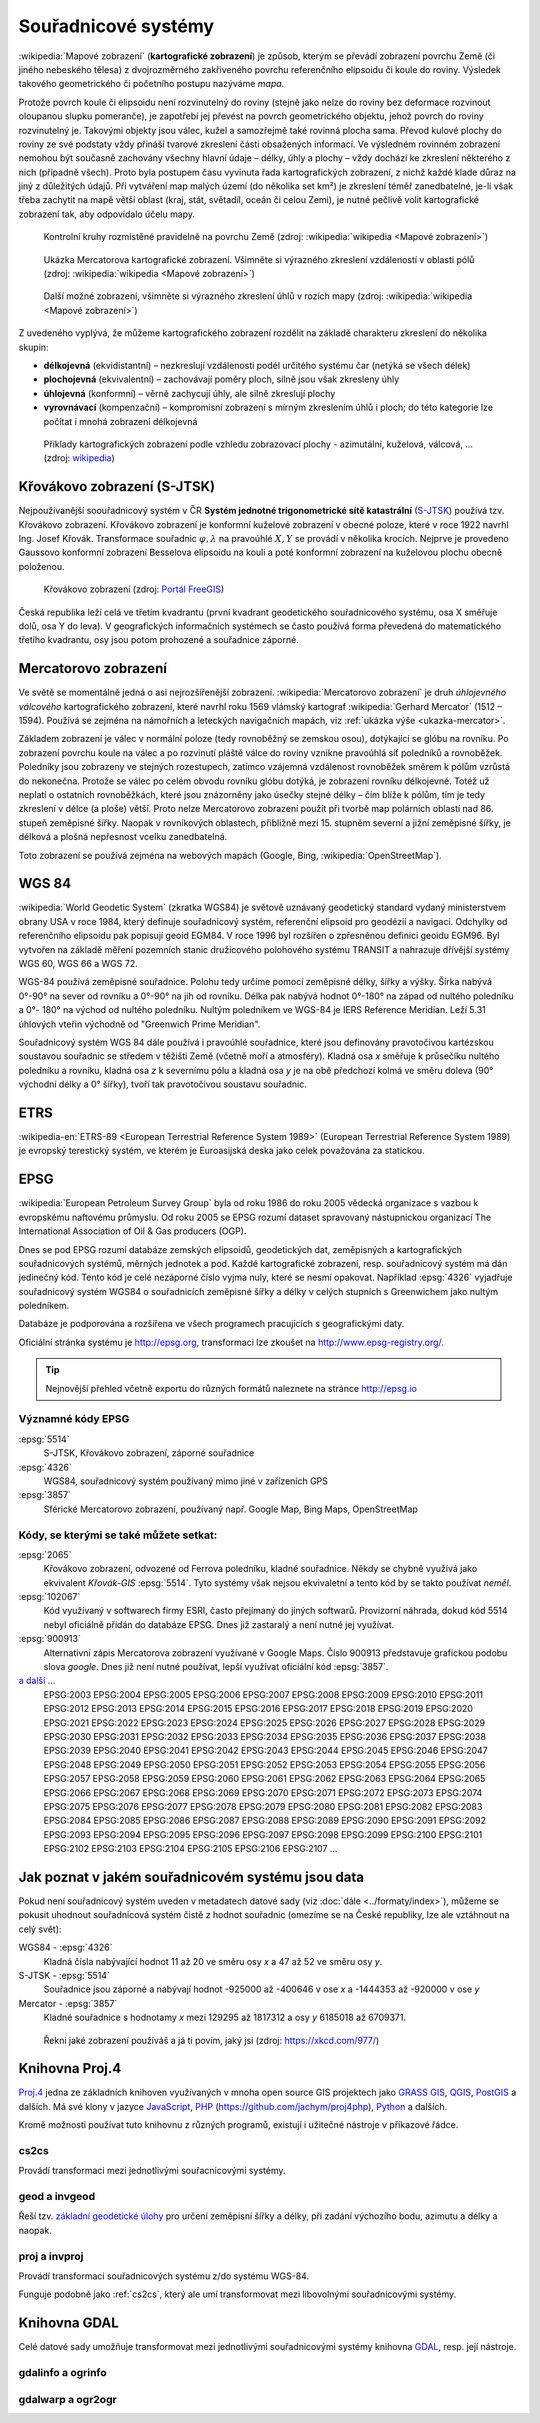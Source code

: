 ********************
Souřadnicové systémy
********************

:wikipedia:`Mapové zobrazení` (**kartografické zobrazení**) je způsob, kterým
se převádí zobrazení povrchu Země (či jiného nebeského tělesa) z dvojrozměrného
zakřiveného povrchu referenčního elipsoidu či koule do roviny. Výsledek takového
geometrického či početního postupu nazýváme *mapa*.

Protože povrch koule či elipsoidu není rozvinutelný do roviny (stejně jako nelze
do roviny bez deformace rozvinout oloupanou slupku pomeranče), je zapotřebí
jej převést na povrch geometrického objektu, jehož povrch do roviny
rozvinutelný je. Takovými objekty jsou válec, kužel a samozřejmě také rovinná
plocha sama. Převod kulové plochy do roviny ze své podstaty vždy přináší tvarové zkreslení části
obsažených informací. Ve výsledném rovinném zobrazení nemohou být současně
zachovány všechny hlavní údaje – délky, úhly a plochy – vždy dochází ke
zkreslení některého z nich (případně všech). Proto byla postupem času vyvinuta
řada kartografických zobrazení, z nichž každé klade důraz na jiný z důležitých údajů.
Při vytváření map malých území (do několika set km²) je zkreslení téměř
zanedbatelné, je-li však třeba zachytit na mapě větší oblast (kraj, stát,
světadíl, oceán či celou Zemi), je nutné pečlivě volit kartografické zobrazení tak, aby
odpovídalo účelu mapy.

.. figure:: ../images/Tissot_world_from_space.png
   :class: small
   
   Kontrolní kruhy rozmístěné pravidelně na povrchu Země (zdroj:
   :wikipedia:`wikipedia <Mapové zobrazení>`)

.. _ukazka-mercator:
      
.. figure:: ../images/Tissot_mercator.png
   :width: 400px
    
   Ukázka Mercatorova kartografické zobrazení. Všimněte si výrazného
   zkreslení vzdáleností v oblasti pólů (zdroj: :wikipedia:`wikipedia
   <Mapové zobrazení>`)

.. figure:: ../images/Tissot_robinson.png
   :width: 500px
   
   Další možné zobrazení, všimněte si výrazného zkreslení úhlů v
   rozích mapy (zdroj: :wikipedia:`wikipedia <Mapové zobrazení>`)

Z uvedeného vyplývá, že můžeme kartografického zobrazení rozdělit na
základě charakteru zkreslení do několika skupin:

* **délkojevná** (ekvidistantní) – nezkreslují vzdálenosti podél
  určitého systému čar (netýká se všech délek)
* **plochojevná** (ekvivalentní) – zachovávají poměry ploch, silně
  jsou však zkresleny úhly
* **úhlojevná** (konformní) – věrně zachycují úhly, ale silně
  zkreslují plochy
* **vyrovnávací** (kompenzační) – kompromisní zobrazení s mírným
  zkreslením úhlů i ploch; do této kategorie lze počítat i mnohá
  zobrazení délkojevná

.. figure:: ../images/Netzentwuerfe.png
    :class: middle

    Příklady kartografických zobrazení podle vzhledu zobrazovací
    plochy - azimutální, kuželová, válcová, ... (zdroj: `wikipedia
    <Mapové zobrazení>`_)

Křovákovo zobrazení (S-JTSK)
============================

Nejpoužívanější soouřadnicový systém v ČR **Systém jednotné
trigonometrické sítě katastrální** (`S-JTSK
<http://freegis.fsv.cvut.cz/gwiki/S-JTSK>`_) používá tzv. Křovákovo
zobrazení. Křovákovo zobrazení je konformní kuželové zobrazení v
obecné poloze, které v roce 1922 navrhl Ing. Josef Křovák.
Transformace souřadnic :math:`\varphi,\lambda` na pravoúhlé :math:`X,
Y` se provádí v několika krocích. Nejprve je provedeno Gaussovo
konformní zobrazení Besselova elipsoidu na kouli a poté konformní
zobrazení na kuželovou plochu obecně položenou.

.. figure:: ../images/Krovakovo_zobrazeni.png
    :width: 400px

    Křovákovo zobrazení (zdroj: `Portál FreeGIS
    <http://freegis.fsv.cvut.cz/gwiki/S-JTSK>`_)

Česká republika leží celá ve třetím kvadrantu (první kvadrant
geodetického souřadnicového systému, osa X směřuje dolů, osa Y do
leva). V geografických informačních systémech se často používá forma
převedená do matematického třetího kvadrantu, osy jsou potom prohozené
a souřadnice záporné.

Mercatorovo zobrazení
=====================

Ve světě se momentálně jedná o asi nejrozšířenější zobrazení.
:wikipedia:`Mercatorovo zobrazení` je druh *úhlojevného válcového*
kartografického zobrazení, které navrhl roku 1569 vlámský kartograf
:wikipedia:`Gerhard Mercator` (1512 – 1594). Používá se zejména na
námořních a leteckých navigačních mapách, viz :ref:`ukázka výše
<ukazka-mercator>`.

Základem zobrazení je válec v normální poloze (tedy rovnoběžný se zemskou osou),
dotýkající se glóbu na rovníku. Po zobrazení povrchu koule na válec a po
rozvinutí pláště válce do roviny vznikne pravoúhlá síť poledníků a rovnoběžek.
Poledníky jsou zobrazeny ve stejných rozestupech, zatímco vzájemná vzdálenost
rovnoběžek směrem k pólům vzrůstá do nekonečna. Protože se válec po celém obvodu
rovníku glóbu dotýká, je zobrazení rovníku délkojevné. Totéž už neplatí o
ostatních rovnoběžkách, které jsou znázorněny jako úsečky stejné délky – čím
blíže k pólům, tím je tedy zkreslení v délce (a ploše) větší. Proto nelze
Mercatorovo zobrazení použít při tvorbě map polárních oblastí nad 86.
stupeň zeměpisné šířky. Naopak v rovníkových oblastech, přibližně mezi 15.
stupněm severní a jižní zeměpisné šířky, je délková a plošná nepřesnost vcelku
zanedbatelná.

Toto zobrazení se používá zejména na webových mapách (Google, Bing,
:wikipedia:`OpenStreetMap`).

WGS 84
======
:wikipedia:`World Geodetic System` (zkratka WGS84) je světově uznávaný
geodetický standard vydaný ministerstvem obrany USA v roce 1984, který definuje
souřadnicový systém, referenční elipsoid pro geodézii a navigaci. Odchylky od
referenčního elipsoidu pak popisují geoid EGM84. V roce 1996 byl rozšířen o
zpřesněnou definici geoidu EGM96. Byl vytvořen na základě měření pozemních
stanic družicového polohového systému TRANSIT a nahrazuje dřívější systémy
WGS 60, WGS 66 a WGS 72.

WGS-84 používá zeměpisné souřadnice. Polohu tedy určíme pomocí zeměpisné délky,
šířky a výšky. Šírka nabývá 0°-90° na sever od rovníku a 0°-90° na jih od
rovníku. Délka pak nabývá hodnot 0°-180° na západ od nultého poledníku a 0°-
180° na východ od nultého poledníku. Nultým poledníkem ve WGS-84 je IERS
Reference Meridian. Leží 5.31 úhlových vteřin východně od "Greenwich Prime
Meridian".

Souřadnicový systém WGS 84 dále používá i pravoúhlé souřadnice, které
jsou definovány pravotočivou kartézskou soustavou souřadnic se středem
v těžišti Země (včetně moří a atmosféry). Kladná osa *x* směřuje k
průsečíku nultého poledníku a rovníku, kladná osa *z* k severnímu pólu a
kladná osa *y* je na obě předchozí kolmá ve směru doleva (90° východní
délky a 0° šířky), tvoří tak pravotočivou soustavu souřadnic.

ETRS
====

:wikipedia-en:`ETRS-89 <European Terrestrial Reference System 1989>`
(European Terrestrial Reference System 1989) je evropský terestický
systém, ve kterém je Euroasijská deska jako celek považována za
statickou.

EPSG
====
:wikipedia:`European Petroleum Survey Group`  byla od roku 1986 do roku 2005
vědecká organizace s vazbou k evropskému naftovému průmyslu. Od roku 2005 se
EPSG rozumí dataset spravovaný nástupnickou organizací The International
Association of Oil & Gas producers (OGP).

Dnes se pod EPSG rozumí databáze zemských elipsoidů, geodetických dat,
zeměpisných a kartografických souřadnicových systémů, měrných jednotek a pod.
Každé kartografické zobrazení, resp. souřadnicový systém má dán jedinečný kód.
Tento kód je celé nezáporné číslo vyjma nuly, které se nesmí opakovat. Například
:epsg:`4326` vyjadřuje souřadnicový systém WGS84 o souřadnicích
zeměpisné šířky a délky v celých stupních s Greenwichem jako nultým poledníkem.

Databáze je podporována a rozšířena ve všech programech pracujících s
geografickými daty.

Oficiální stránka systému je http://epsg.org, transformaci lze zkoušet na
http://www.epsg-registry.org/.

.. tip:: Nejnovější přehled včetně exportu do různých formátů naleznete na
         stránce http://epsg.io

Významné kódy EPSG
------------------

:epsg:`5514`
    S-JTSK, Křovákovo zobrazení, záporné souřadnice

:epsg:`4326`
    WGS84, souřadnicový systém používaný mimo jiné v zařízeních GPS

:epsg:`3857`
    Sférické Mercatorovo zobrazení, používaný např. Google Map, Bing Maps, OpenStreetMap

Kódy, se kterými se také můžete setkat:
---------------------------------------

:epsg:`2065`
    Křovákovo zobrazení, odvozené od Ferrova poledníku, kladné souřadnice.
    Někdy se chybně využívá jako ekvivalent *Křovák-GIS* :epsg:`5514`. Tyto systémy však
    nejsou ekvivaletní a tento kód by se takto používat *neměl*.

:epsg:`102067`
    Kód využívaný v softwarech firmy ESRI, často přejímaný do jiných softwarů.
    Provizorní náhrada, dokud kód 5514 nebyl oficiálně přidán do databáze EPSG.
    Dnes již zastaralý a není nutné jej využívat.

:epsg:`900913`
    Alternativní zápis Mercatorova zobrazení využívané v Google Maps. Číslo
    900913 představuje grafickou podobu slova *google*. Dnes již není nutné
    používat, lepší využívat oficiální kód :epsg:`3857`.

`a další ... <http://epsg.io>`_
    EPSG:2003 EPSG:2004 EPSG:2005 EPSG:2006 EPSG:2007 EPSG:2008 EPSG:2009 EPSG:2010 EPSG:2011 EPSG:2012 EPSG:2013 EPSG:2014 EPSG:2015 EPSG:2016 EPSG:2017 EPSG:2018 EPSG:2019 EPSG:2020 EPSG:2021 EPSG:2022 EPSG:2023 EPSG:2024 EPSG:2025 EPSG:2026 EPSG:2027 EPSG:2028 EPSG:2029 EPSG:2030 EPSG:2031 EPSG:2032 EPSG:2033 EPSG:2034 EPSG:2035 EPSG:2036 EPSG:2037 EPSG:2038 EPSG:2039 EPSG:2040 EPSG:2041 EPSG:2042 EPSG:2043 EPSG:2044 EPSG:2045 EPSG:2046 EPSG:2047 EPSG:2048 EPSG:2049 EPSG:2050 EPSG:2051 EPSG:2052 EPSG:2053 EPSG:2054 EPSG:2055 EPSG:2056 EPSG:2057 EPSG:2058 EPSG:2059 EPSG:2060 EPSG:2061 EPSG:2062 EPSG:2063 EPSG:2064 EPSG:2065 EPSG:2066 EPSG:2067 EPSG:2068 EPSG:2069 EPSG:2070 EPSG:2071 EPSG:2072 EPSG:2073 EPSG:2074 EPSG:2075 EPSG:2076 EPSG:2077 EPSG:2078 EPSG:2079 EPSG:2080 EPSG:2081 EPSG:2082 EPSG:2083 EPSG:2084 EPSG:2085 EPSG:2086 EPSG:2087 EPSG:2088 EPSG:2089 EPSG:2090 EPSG:2091 EPSG:2092 EPSG:2093 EPSG:2094 EPSG:2095 EPSG:2096 EPSG:2097 EPSG:2098 EPSG:2099 EPSG:2100 EPSG:2101 EPSG:2102 EPSG:2103 EPSG:2104 EPSG:2105 EPSG:2106 EPSG:2107 ...

Jak poznat v jakém souřadnicovém systému jsou data
==================================================

Pokud není souřadnicový systém uveden v metadatech datové sady (viz
:doc:`dále <../formaty/index>`), můžeme se pokusit uhodnout
souřadnicová systém čistě z hodnot souřadnic (omezíme se na České
republiky, lze ale vztáhnout na celý svět):

WGS84 - :epsg:`4326`
    Kladná čísla nabývající hodnot 11 až 20 ve směru osy `x` a 
    47 až 52 ve směru osy `y`.

S-JTSK - :epsg:`5514`
    Souřadnice jsou záporné a nabývají hodnot -925000 až -400646 v
    ose `x` a -1444353 až -920000 v ose `y`

Mercator - :epsg:`3857`
     Kladné souřadnice s hodnotamy `x` mezi 129295 až 1817312 a osy `y`
     6185018 až 6709371.

.. figure:: ../images/map_projections.png
    :class: middle

    Řekni jaké zobrazení používáš a já ti povím, jaký jsi (zdroj:
    https://xkcd.com/977/)

Knihovna Proj.4
===============

`Proj.4 <https://trac.osgeo.org/proj/>`_ jedna ze základních knihoven
využívaných v mnoha open source GIS projektech jako `GRASS GIS
<http://www.gismentors.cz/skoleni/grass-gis/>`_, `QGIS
<http://www.gismentors.cz/skoleni/qgis/>`_, `PostGIS
<http://www.gismentors.cz/skoleni/PostGIS/>`_ a dalších. Má své
klony v jazyce `JavaScript <http://proj4js.org/>`_, `PHP
<https://sourceforge.net/projects/proj4php/>`_
(https://github.com/jachym/proj4php), `Python
<https://github.com/jswhit/pyproj>`_ a dalších.

Kromě možnosti používat tuto knihovnu z různých programů, existují i
užitečné nástroje v příkazové řádce.

.. _cs2cs:

cs2cs
-----
Provádí transformaci mezi jednotlivými souřacnicovými systémy. 

.. notecmd:: Použití 

    Převod souřadnice ze souř. systému S-JTSK (kód EPSG:5514
    do WGS84 (EPSG:4326):
              
    .. code-block:: bash

        echo "-868208.53 -1095793.57 512.30" | cs2cs +init=epsg:5514 \
            +towgs84=570.8,85.7,462.8,4.998,1.587,5.261,3.56 +to +init=epsg:4326

        12d48'25.16"E	49d27'8.146"N 559.261

    Místo EPSG kódu můžeme použít kompletní definici souřadnicového
    systému, ukázka pro převod souřadnic z WGS84 na S-JTSK:

    .. code-block:: bash

        echo "12d48'25.15992 49d27'8.14571 559.417" | cs2cs +proj=longlat \
            +datum=WGS84 +to +proj=krovak +lat_0=49.5 +lon_0=24.83333333333333 \
            +alpha=30.28813972222222 +k=0.9999 +x_0=0 +y_0=0 +ellps=bessel \
            +pm=greenwich +units=m +no_defs \
            +towgs84=570.8,85.7,462.8,4.998,1.587,5.261,3.56

        -868208.54	-1095793.58 512.46

    .. note:: Z důvodu přesnějšího převodu používáme
              tzv. transformační parametry (``+towgs84``).
      
geod a invgeod
--------------

Řeší tzv. `základní geodetické úlohy
<http://gis.zcu.cz/studium/gen1/html/ch07s02.html>`_ pro určení
zeměpisní šířky a délky, při zadání výchozího bodu, azimutu a délky a
naopak.

.. notecmd:: Použití

    Výpočet azimutu a vzdálenosti mezi Prahou a Brnem:

    .. code-block:: bash

        geod +ellps=bessel <<EOF -I +units=m
        15d20'55.444"E47d43'10.405"N 14d28'7.821"E50d4'2.641"N
        EOF

        110d53'32.868"	-68d30'12.184"	270855.602

proj a invproj
--------------
Provádí transformaci souřadnicových systému z/do systému WGS-84.

Funguje podobně jako :ref:`cs2cs`, který ale umí transformovat mezi
libovolnými souřadnicovými systémy.

Knihovna GDAL
=============

Celé datové sady umožňuje transformovat mezi jednotlivými
souřadnicovými systémy knihovna `GDAL <http://gdal.org>`_, resp. její
nástroje.

gdalinfo a ogrinfo
------------------

.. todo::

gdalwarp a ogr2ogr
------------------

.. todo::
